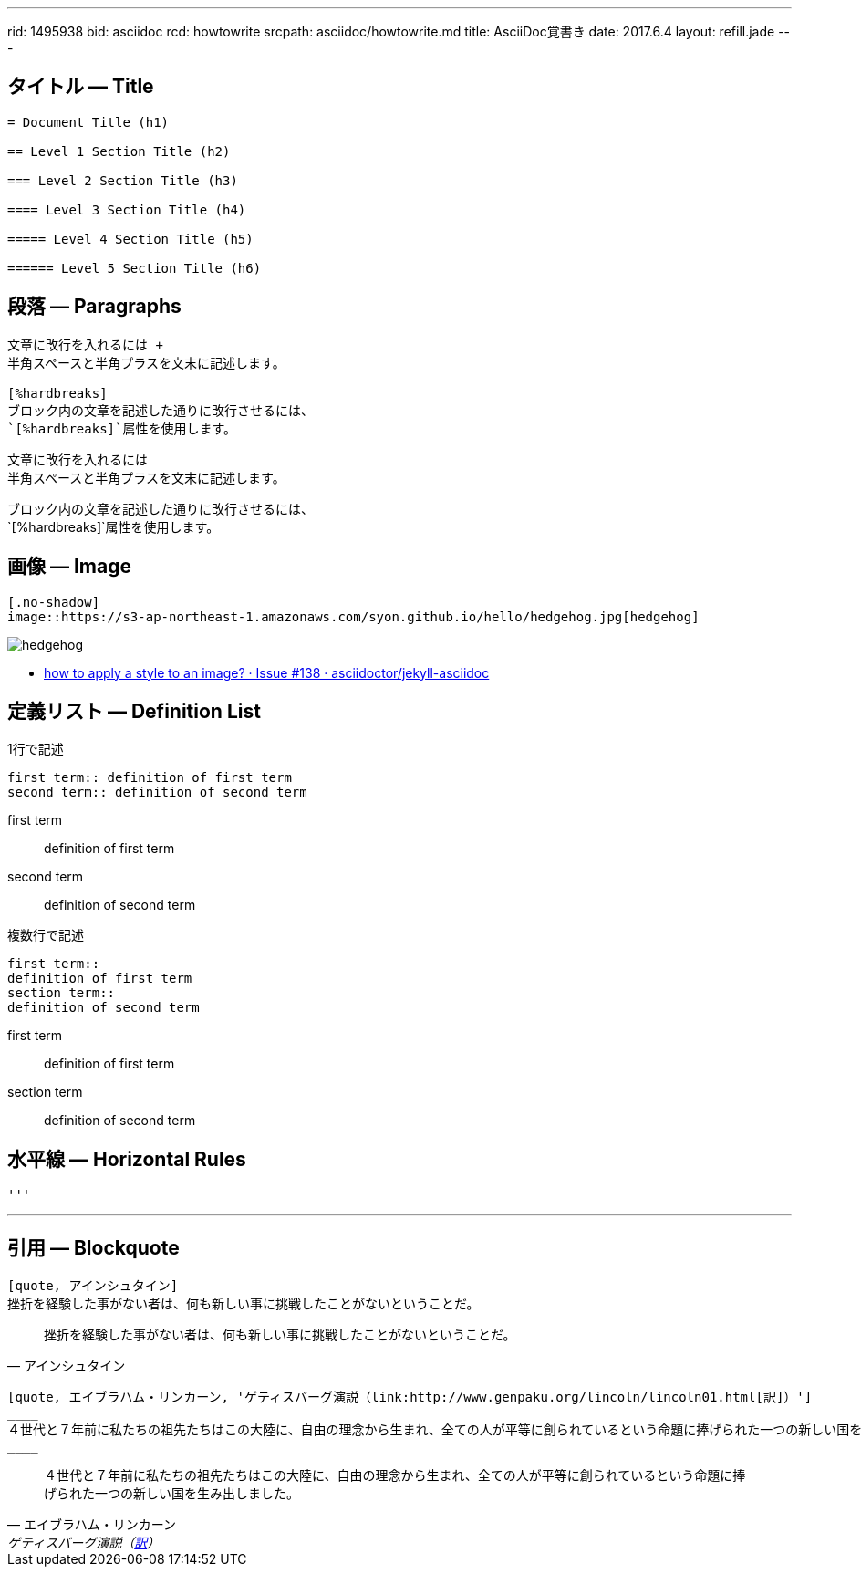 ---
rid: 1495938
bid: asciidoc
rcd: howtowrite
srcpath: asciidoc/howtowrite.md
title: AsciiDoc覚書き
date: 2017.6.4
layout: refill.jade
---

== タイトル ― Title

[source,asciidoc]
----
= Document Title (h1)

== Level 1 Section Title (h2)

=== Level 2 Section Title (h3)

==== Level 3 Section Title (h4)

===== Level 4 Section Title (h5)

====== Level 5 Section Title (h6)
----


== 段落 ― Paragraphs

[source,asciidoc]
----
文章に改行を入れるには +
半角スペースと半角プラスを文末に記述します。

[%hardbreaks]
ブロック内の文章を記述した通りに改行させるには、
`[%hardbreaks]`属性を使用します。
----

文章に改行を入れるには +
半角スペースと半角プラスを文末に記述します。

[%hardbreaks]
ブロック内の文章を記述した通りに改行させるには、
`[%hardbreaks]`属性を使用します。


== 画像 ― Image

[source,asciidoc]
----
[.no-shadow]
image::https://s3-ap-northeast-1.amazonaws.com/syon.github.io/hello/hedgehog.jpg[hedgehog]
----

[.no-shadow]
image::https://s3-ap-northeast-1.amazonaws.com/syon.github.io/refills/chronicle/201705/hedgehog400.jpg[hedgehog]

- link:https://github.com/asciidoctor/jekyll-asciidoc/issues/138[how to apply a style to an image? · Issue #138 · asciidoctor/jekyll-asciidoc]


== 定義リスト ― Definition List

[source,asciidoc]
.1行で記述
----
first term:: definition of first term
second term:: definition of second term
----

first term:: definition of first term
second term:: definition of second term


[source,asciidoc]
.複数行で記述
----
first term::
definition of first term
section term::
definition of second term
----

first term::
definition of first term
section term::
definition of second term


== 水平線 ― Horizontal Rules

[source,asciidoc]
----
'''
----

'''


== 引用 ― Blockquote

[source,asciidoc]
----
[quote, アインシュタイン]
挫折を経験した事がない者は、何も新しい事に挑戦したことがないということだ。
----

[quote, アインシュタイン]
挫折を経験した事がない者は、何も新しい事に挑戦したことがないということだ。

```asciidoc
[quote, エイブラハム・リンカーン, 'ゲティスバーグ演説（link:http://www.genpaku.org/lincoln/lincoln01.html[訳]）']
____
４世代と７年前に私たちの祖先たちはこの大陸に、自由の理念から生まれ、全ての人が平等に創られているという命題に捧げられた一つの新しい国を生み出しました。
____
```

[quote, エイブラハム・リンカーン, 'ゲティスバーグ演説（link:http://www.genpaku.org/lincoln/lincoln01.html[訳]）']
____
４世代と７年前に私たちの祖先たちはこの大陸に、自由の理念から生まれ、全ての人が平等に創られているという命題に捧げられた一つの新しい国を生み出しました。
____
